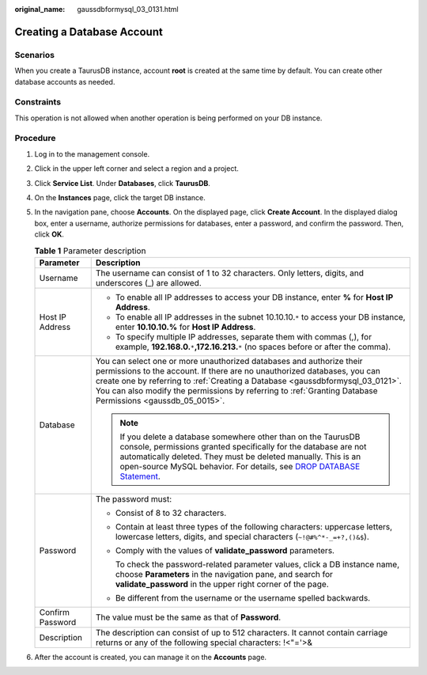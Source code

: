 :original_name: gaussdbformysql_03_0131.html

.. _gaussdbformysql_03_0131:

Creating a Database Account
===========================

Scenarios
---------

When you create a TaurusDB instance, account **root** is created at the same time by default. You can create other database accounts as needed.

Constraints
-----------

This operation is not allowed when another operation is being performed on your DB instance.

Procedure
---------

#. Log in to the management console.
#. Click |image1| in the upper left corner and select a region and a project.
#. Click **Service List**. Under **Databases**, click **TaurusDB**.
#. On the **Instances** page, click the target DB instance.
#. In the navigation pane, choose **Accounts**. On the displayed page, click **Create Account**. In the displayed dialog box, enter a username, authorize permissions for databases, enter a password, and confirm the password. Then, click **OK**.

   .. table:: **Table 1** Parameter description

      +-----------------------------------+------------------------------------------------------------------------------------------------------------------------------------------------------------------------------------------------------------------------------------------------------------------------------------------------------------------------------------------------+
      | Parameter                         | Description                                                                                                                                                                                                                                                                                                                                    |
      +===================================+================================================================================================================================================================================================================================================================================================================================================+
      | Username                          | The username can consist of 1 to 32 characters. Only letters, digits, and underscores (_) are allowed.                                                                                                                                                                                                                                         |
      +-----------------------------------+------------------------------------------------------------------------------------------------------------------------------------------------------------------------------------------------------------------------------------------------------------------------------------------------------------------------------------------------+
      | Host IP Address                   | -  To enable all IP addresses to access your DB instance, enter **%** for **Host IP Address**.                                                                                                                                                                                                                                                 |
      |                                   | -  To enable all IP addresses in the subnet 10.10.10.\ ``*`` to access your DB instance, enter **10.10.10.%** for **Host IP Address**.                                                                                                                                                                                                         |
      |                                   | -  To specify multiple IP addresses, separate them with commas (,), for example, **192.168.0.**\ ``*``\ **,172.16.213.**\ ``*`` (no spaces before or after the comma).                                                                                                                                                                         |
      +-----------------------------------+------------------------------------------------------------------------------------------------------------------------------------------------------------------------------------------------------------------------------------------------------------------------------------------------------------------------------------------------+
      | Database                          | You can select one or more unauthorized databases and authorize their permissions to the account. If there are no unauthorized databases, you can create one by referring to :ref:`Creating a Database <gaussdbformysql_03_0121>`. You can also modify the permissions by referring to :ref:`Granting Database Permissions <gaussdb_05_0015>`. |
      |                                   |                                                                                                                                                                                                                                                                                                                                                |
      |                                   | .. note::                                                                                                                                                                                                                                                                                                                                      |
      |                                   |                                                                                                                                                                                                                                                                                                                                                |
      |                                   |    If you delete a database somewhere other than on the TaurusDB console, permissions granted specifically for the database are not automatically deleted. They must be deleted manually. This is an open-source MySQL behavior. For details, see `DROP DATABASE Statement <https://dev.mysql.com/doc/refman/8.0/en/drop-database.html>`__.    |
      +-----------------------------------+------------------------------------------------------------------------------------------------------------------------------------------------------------------------------------------------------------------------------------------------------------------------------------------------------------------------------------------------+
      | Password                          | The password must:                                                                                                                                                                                                                                                                                                                             |
      |                                   |                                                                                                                                                                                                                                                                                                                                                |
      |                                   | -  Consist of 8 to 32 characters.                                                                                                                                                                                                                                                                                                              |
      |                                   |                                                                                                                                                                                                                                                                                                                                                |
      |                                   | -  Contain at least three types of the following characters: uppercase letters, lowercase letters, digits, and special characters (``~!@#%^*-_=+?,()&$``).                                                                                                                                                                                     |
      |                                   |                                                                                                                                                                                                                                                                                                                                                |
      |                                   | -  Comply with the values of **validate_password** parameters.                                                                                                                                                                                                                                                                                 |
      |                                   |                                                                                                                                                                                                                                                                                                                                                |
      |                                   |    To check the password-related parameter values, click a DB instance name, choose **Parameters** in the navigation pane, and search for **validate_password** in the upper right corner of the page.                                                                                                                                         |
      |                                   |                                                                                                                                                                                                                                                                                                                                                |
      |                                   | -  Be different from the username or the username spelled backwards.                                                                                                                                                                                                                                                                           |
      +-----------------------------------+------------------------------------------------------------------------------------------------------------------------------------------------------------------------------------------------------------------------------------------------------------------------------------------------------------------------------------------------+
      | Confirm Password                  | The value must be the same as that of **Password**.                                                                                                                                                                                                                                                                                            |
      +-----------------------------------+------------------------------------------------------------------------------------------------------------------------------------------------------------------------------------------------------------------------------------------------------------------------------------------------------------------------------------------------+
      | Description                       | The description can consist of up to 512 characters. It cannot contain carriage returns or any of the following special characters: !<"='>&                                                                                                                                                                                                    |
      +-----------------------------------+------------------------------------------------------------------------------------------------------------------------------------------------------------------------------------------------------------------------------------------------------------------------------------------------------------------------------------------------+

#. After the account is created, you can manage it on the **Accounts** page.

.. |image1| image:: /_static/images/en-us_image_0000001352219100.png
